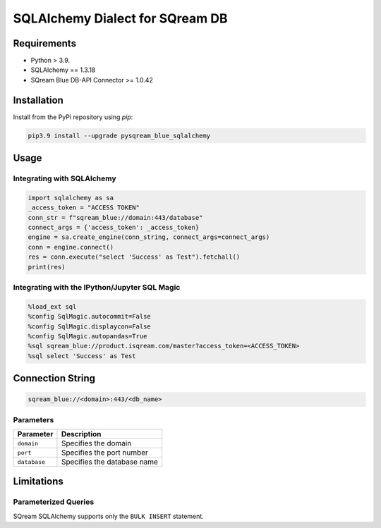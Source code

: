 **********************************
SQLAlchemy Dialect for SQream DB
**********************************

Requirements
=====================

* Python > 3.9.
* SQLAlchemy == 1.3.18
* SQream Blue DB-API Connector >= 1.0.42

Installation
=====================

Install from the PyPi repository using `pip`:

.. code-block:: bash

    pip3.9 install --upgrade pysqream_blue_sqlalchemy

Usage
===============================

Integrating with SQLAlchemy
----------------------------

.. code-block:: python

    import sqlalchemy as sa
    _access_token = "ACCESS TOKEN"
    conn_str = f"sqream_blue://domain:443/database"
    connect_args = {'access_token': _access_token}
    engine = sa.create_engine(conn_string, connect_args=connect_args)
    conn = engine.connect()
    res = conn.execute("select 'Success' as Test").fetchall()
    print(res)

Integrating with the IPython/Jupyter SQL Magic
-----------------------------------------------

.. code-block:: python

    %load_ext sql
    %config SqlMagic.autocommit=False
    %config SqlMagic.displaycon=False
    %config SqlMagic.autopandas=True
    %sql sqream_blue://product.isqream.com/master?access_token=<ACCESS_TOKEN>
    %sql select 'Success' as Test


Connection String 
=====================

.. code-block:: shell

    sqream_blue://<domain>:443/<db_name>

Parameters
------------

.. list-table:: 
   :widths: auto
   :header-rows: 1
   
   * - Parameter
     - Description
   * - ``domain``
     - Specifies the domain
   * - ``port``
     - Specifies the port number
   * - ``database``
     - Specifies the database name 


Limitations
=============

Parameterized Queries
-----------------------

SQream SQLAlchemy supports only the ``BULK INSERT`` statement.
